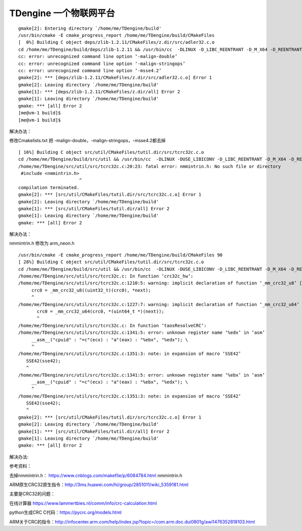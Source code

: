 TDengine 一个物联网平台
======================

::

   gmake[2]: Entering directory `/home/me/TDengine/build'
   /usr/bin/cmake -E cmake_progress_report /home/me/TDengine/build/CMakeFiles
   [  0%] Building C object deps/zlib-1.2.11/CMakeFiles/z.dir/src/adler32.c.o
   cd /home/me/TDengine/build/deps/zlib-1.2.11 && /usr/bin/cc  -DLINUX -D_LIBC_REENTRANT -D_M_X64 -D_REENTRANT -D__USE_POSIX -std=gnu99 -Wall -fPIC -malign-double -g -Wno-char-subscripts -malign-stringops -msse4.2 -D_FILE_OFFSET_BITS=64 -D_LARGE_FILE -O0 -DDEBUG -I/home/me/TDengine/deps/zlib-1.2.11/inc    -o CMakeFiles/z.dir/src/adler32.c.o   -c /home/me/TDengine/deps/zlib-1.2.11/src/adler32.c
   cc: error: unrecognized command line option ‘-malign-double’
   cc: error: unrecognized command line option ‘-malign-stringops’
   cc: error: unrecognized command line option ‘-msse4.2’
   gmake[2]: *** [deps/zlib-1.2.11/CMakeFiles/z.dir/src/adler32.c.o] Error 1
   gmake[2]: Leaving directory `/home/me/TDengine/build'
   gmake[1]: *** [deps/zlib-1.2.11/CMakeFiles/z.dir/all] Error 2
   gmake[1]: Leaving directory `/home/me/TDengine/build'
   gmake: *** [all] Error 2
   [me@vm-1 build]$
   [me@vm-1 build]$

解决办法：

修改Cmakelists.txt 把 -malign-double，-malign-stringops，-msse4.2都去掉

::

   [ 16%] Building C object src/util/CMakeFiles/tutil.dir/src/tcrc32c.c.o
   cd /home/me/TDengine/build/src/util && /usr/bin/cc  -DLINUX -DUSE_LIBICONV -D_LIBC_REENTRANT -D_M_X64 -D_REENTRANT -D__USE_POSIX -std=gnu99 -Wall -fPIC -g -Wno-char-subscripts -D_FILE_OFFSET_BITS=64 -D_LARGE_FILE -O0 -DDEBUG -I/home/me/TDengine/src/inc -I/home/me/TDengine/src/os/linux/inc    -o CMakeFiles/tutil.dir/src/tcrc32c.c.o   -c /home/me/TDengine/src/util/src/tcrc32c.c
   /home/me/TDengine/src/util/src/tcrc32c.c:20:23: fatal error: nmmintrin.h: No such file or directory
    #include <nmmintrin.h>
                          ^
   compilation terminated.
   gmake[2]: *** [src/util/CMakeFiles/tutil.dir/src/tcrc32c.c.o] Error 1
   gmake[2]: Leaving directory `/home/me/TDengine/build'
   gmake[1]: *** [src/util/CMakeFiles/tutil.dir/all] Error 2
   gmake[1]: Leaving directory `/home/me/TDengine/build'
   gmake: *** [all] Error 2

解决办法：

nmmintrin.h 修改为 arm_neon.h

::

   /usr/bin/cmake -E cmake_progress_report /home/me/TDengine/build/CMakeFiles 90
   [ 28%] Building C object src/util/CMakeFiles/tutil.dir/src/tcrc32c.c.o
   cd /home/me/TDengine/build/src/util && /usr/bin/cc  -DLINUX -DUSE_LIBICONV -D_LIBC_REENTRANT -D_M_X64 -D_REENTRANT -D__USE_POSIX -std=gnu99 -Wall -fPIC -g -Wno-char-subscripts -D_FILE_OFFSET_BITS=64 -D_LARGE_FILE -O0 -DDEBUG -I/home/me/TDengine/src/inc -I/home/me/TDengine/src/os/linux/inc    -o CMakeFiles/tutil.dir/src/tcrc32c.c.o   -c /home/me/TDengine/src/util/src/tcrc32c.c
   /home/me/TDengine/src/util/src/tcrc32c.c: In function ‘crc32c_hw’:
   /home/me/TDengine/src/util/src/tcrc32c.c:1210:5: warning: implicit declaration of function ‘_mm_crc32_u8’ [-Wimplicit-function-declaration]
        crc0 = _mm_crc32_u8((uint32_t)(crc0), *next);
        ^
   /home/me/TDengine/src/util/src/tcrc32c.c:1227:7: warning: implicit declaration of function ‘_mm_crc32_u64’ [-Wimplicit-function-declaration]
          crc0 = _mm_crc32_u64(crc0, *(uint64_t *)(next));
          ^
   /home/me/TDengine/src/util/src/tcrc32c.c: In function ‘taosResolveCRC’:
   /home/me/TDengine/src/util/src/tcrc32c.c:1341:5: error: unknown register name ‘%edx’ in ‘asm’
        __asm__("cpuid" : "=c"(ecx) : "a"(eax) : "%ebx", "%edx"); \
        ^
   /home/me/TDengine/src/util/src/tcrc32c.c:1351:3: note: in expansion of macro ‘SSE42’
      SSE42(sse42);
      ^
   /home/me/TDengine/src/util/src/tcrc32c.c:1341:5: error: unknown register name ‘%ebx’ in ‘asm’
        __asm__("cpuid" : "=c"(ecx) : "a"(eax) : "%ebx", "%edx"); \
        ^
   /home/me/TDengine/src/util/src/tcrc32c.c:1351:3: note: in expansion of macro ‘SSE42’
      SSE42(sse42);
      ^
   gmake[2]: *** [src/util/CMakeFiles/tutil.dir/src/tcrc32c.c.o] Error 1
   gmake[2]: Leaving directory `/home/me/TDengine/build'
   gmake[1]: *** [src/util/CMakeFiles/tutil.dir/all] Error 2
   gmake[1]: Leaving directory `/home/me/TDengine/build'
   gmake: *** [all] Error 2

解决办法:

参考资料：

去掉nmmintrin.h： https://www.cnblogs.com/makefile/p/6084784.html
nmmintrin.h

ARM原生CRC32原生指令：http://3ms.huawei.com/hi/group/2851011/wiki_5359181.html

主要是CRC32的问题：

在线计算器 https://www.lammertbies.nl/comm/info/crc-calculation.html

python生成CRC C代码：https://pycrc.org/models.html

ARM关于CRC的指令：http://infocenter.arm.com/help/index.jsp?topic=/com.arm.doc.dui0801g/awi1476352818103.html
